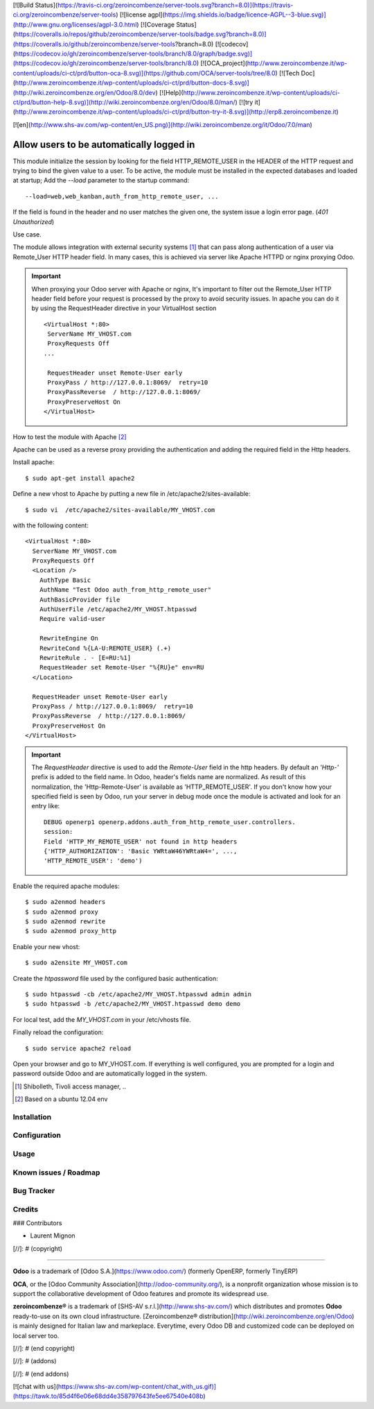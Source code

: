 [![Build Status](https://travis-ci.org/zeroincombenze/server-tools.svg?branch=8.0)](https://travis-ci.org/zeroincombenze/server-tools)
[![license agpl](https://img.shields.io/badge/licence-AGPL--3-blue.svg)](http://www.gnu.org/licenses/agpl-3.0.html)
[![Coverage Status](https://coveralls.io/repos/github/zeroincombenze/server-tools/badge.svg?branch=8.0)](https://coveralls.io/github/zeroincombenze/server-tools?branch=8.0)
[![codecov](https://codecov.io/gh/zeroincombenze/server-tools/branch/8.0/graph/badge.svg)](https://codecov.io/gh/zeroincombenze/server-tools/branch/8.0)
[![OCA_project](http://www.zeroincombenze.it/wp-content/uploads/ci-ct/prd/button-oca-8.svg)](https://github.com/OCA/server-tools/tree/8.0)
[![Tech Doc](http://www.zeroincombenze.it/wp-content/uploads/ci-ct/prd/button-docs-8.svg)](http://wiki.zeroincombenze.org/en/Odoo/8.0/dev)
[![Help](http://www.zeroincombenze.it/wp-content/uploads/ci-ct/prd/button-help-8.svg)](http://wiki.zeroincombenze.org/en/Odoo/8.0/man/)
[![try it](http://www.zeroincombenze.it/wp-content/uploads/ci-ct/prd/button-try-it-8.svg)](http://erp8.zeroincombenze.it)


































[![en](http://www.shs-av.com/wp-content/en_US.png)](http://wiki.zeroincombenze.org/it/Odoo/7.0/man)

Allow users to be automatically logged in
=========================================

This module initialize the session by looking for the field HTTP_REMOTE_USER in
the HEADER of the HTTP request and trying to bind the given value to a user.
To be active, the module must be installed in the expected databases and loaded
at startup; Add the *--load* parameter to the startup command: ::

  --load=web,web_kanban,auth_from_http_remote_user, ...

If the field is found in the header and no user matches the given one, the
system issue a login error page. (*401* `Unauthorized`)

Use case.

The module allows integration with external security systems [#]_ that can pass
along authentication of a user via Remote_User HTTP header field. In many
cases, this is achieved via server like Apache HTTPD or nginx proxying Odoo.

.. important:: When proxying your Odoo server with Apache or nginx, It's
   important to filter out the Remote_User HTTP header field before your
   request is processed by the proxy to avoid security issues. In apache you
   can do it by using the RequestHeader directive in your VirtualHost
   section  ::

    <VirtualHost *:80>
     ServerName MY_VHOST.com
     ProxyRequests Off
    ...

     RequestHeader unset Remote-User early
     ProxyPass / http://127.0.0.1:8069/  retry=10
     ProxyPassReverse  / http://127.0.0.1:8069/
     ProxyPreserveHost On
    </VirtualHost>


How to test the module with Apache [#]_

Apache can be used as a reverse proxy providing the authentication and adding
the required field in the Http headers.

Install apache:  ::

   $ sudo apt-get install apache2


Define a new vhost to Apache by putting a new file in
/etc/apache2/sites-available: ::

   $ sudo vi  /etc/apache2/sites-available/MY_VHOST.com

with the following content: ::

   <VirtualHost *:80>
     ServerName MY_VHOST.com
     ProxyRequests Off
     <Location />
       AuthType Basic
       AuthName "Test Odoo auth_from_http_remote_user"
       AuthBasicProvider file
       AuthUserFile /etc/apache2/MY_VHOST.htpasswd
       Require valid-user

       RewriteEngine On
       RewriteCond %{LA-U:REMOTE_USER} (.+)
       RewriteRule . - [E=RU:%1]
       RequestHeader set Remote-User "%{RU}e" env=RU
     </Location>

     RequestHeader unset Remote-User early
     ProxyPass / http://127.0.0.1:8069/  retry=10
     ProxyPassReverse  / http://127.0.0.1:8069/
     ProxyPreserveHost On
   </VirtualHost>

.. important:: The *RequestHeader* directive is used to add the *Remote-User*
   field in the http headers. By default an *'Http-'* prefix is added to the
   field name.
   In Odoo, header's fields name are normalized. As result of this
   normalization, the 'Http-Remote-User' is available as 'HTTP_REMOTE_USER'.
   If you don't know how your specified field is seen by Odoo, run your
   server in debug mode once the module is activated and look for an entry
   like: ::

     DEBUG openerp1 openerp.addons.auth_from_http_remote_user.controllers.
     session:
     Field 'HTTP_MY_REMOTE_USER' not found in http headers
     {'HTTP_AUTHORIZATION': 'Basic YWRtaW46YWRtaW4=', ...,
     'HTTP_REMOTE_USER': 'demo')

Enable the required apache modules: ::

   $ sudo a2enmod headers
   $ sudo a2enmod proxy
   $ sudo a2enmod rewrite
   $ sudo a2enmod proxy_http

Enable your new vhost: ::

  $ sudo a2ensite MY_VHOST.com

Create the *htpassword* file used by the configured basic authentication: ::

   $ sudo htpasswd -cb /etc/apache2/MY_VHOST.htpasswd admin admin
   $ sudo htpasswd -b /etc/apache2/MY_VHOST.htpasswd demo demo

For local test, add the *MY_VHOST.com* in your /etc/vhosts file.

Finally reload the configuration: ::

   $ sudo service apache2 reload

Open your browser and go to MY_VHOST.com. If everything is well configured, you
are prompted for a login and password outside Odoo and are automatically
logged in the system.

.. [#] Shibolleth, Tivoli access manager, ..
.. [#] Based on a ubuntu 12.04 env

Installation
------------




Configuration
-------------




Usage
-----







Known issues / Roadmap
----------------------




Bug Tracker
-----------




Credits
-------








### Contributors




* Laurent Mignon

[//]: # (copyright)

----

**Odoo** is a trademark of [Odoo S.A.](https://www.odoo.com/) (formerly OpenERP, formerly TinyERP)

**OCA**, or the [Odoo Community Association](http://odoo-community.org/), is a nonprofit organization whose
mission is to support the collaborative development of Odoo features and
promote its widespread use.

**zeroincombenze®** is a trademark of [SHS-AV s.r.l.](http://www.shs-av.com/)
which distributes and promotes **Odoo** ready-to-use on its own cloud infrastructure.
[Zeroincombenze® distribution](http://wiki.zeroincombenze.org/en/Odoo)
is mainly designed for Italian law and markeplace.
Everytime, every Odoo DB and customized code can be deployed on local server too.

[//]: # (end copyright)

[//]: # (addons)

[//]: # (end addons)

[![chat with us](https://www.shs-av.com/wp-content/chat_with_us.gif)](https://tawk.to/85d4f6e06e68dd4e358797643fe5ee67540e408b)
